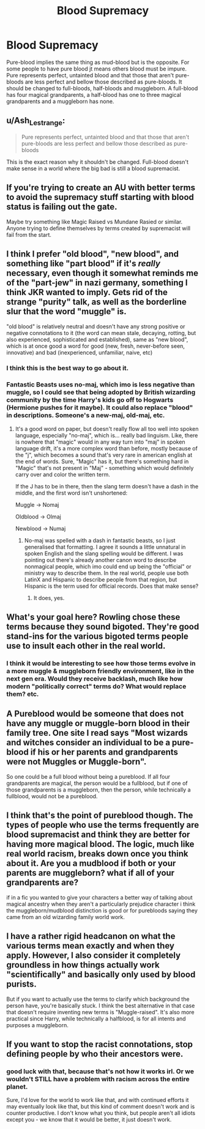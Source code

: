 #+TITLE: Blood Supremacy

* Blood Supremacy
:PROPERTIES:
:Author: jasoneill23
:Score: 3
:DateUnix: 1577001134.0
:DateShort: 2019-Dec-22
:FlairText: Discussion
:END:
Pure-blood implies the same thing as mud-blood but is the opposite. For some people to have pure blood jt means others blood must be impure. Pure represents perfect, untainted blood and that those that aren't pure-bloods are less perfect and bellow those described as pure-bloods. It should be changed to full-bloods, half-bloods and muggleborn. A full-blood has four magical grandparents, a half-blood has one to three magical grandparents and a muggleborn has none.


** u/Ash_Lestrange:
#+begin_quote
  Pure represents perfect, untainted blood and that those that aren't pure-bloods are less perfect and bellow those described as pure-bloods
#+end_quote

This is the exact reason why it shouldn't be changed. Full-blood doesn't make sense in a world where the big bad is still a blood supremacist.
:PROPERTIES:
:Author: Ash_Lestrange
:Score: 12
:DateUnix: 1577002833.0
:DateShort: 2019-Dec-22
:END:


** If you're trying to create an AU with better terms to avoid the supremacy stuff starting with blood status is failing out the gate.

Maybe try something like Magic Raised vs Mundane Rasied or similar. Anyone trying to define themselves by terms created by supremacist will fail from the start.
:PROPERTIES:
:Author: drsmilegood
:Score: 8
:DateUnix: 1577005211.0
:DateShort: 2019-Dec-22
:END:


** I think I prefer "old blood", "new blood", and something like "part blood" if it's /really/ necessary, even though it somewhat reminds me of the "part-jew" in nazi germany, something I think JKR wanted to imply. Gets rid of the strange "purity" talk, as well as the borderline slur that the word "muggle" is.

"old blood" is relatively neutral and doesn't have any strong positive or negative connotations to it (the word can mean stale, decaying, rotting, but also experienced, sophisticated and established), same as "new blood", which is at once good a word for good (new, fresh, never-before seen, innovative) and bad (inexperienced, unfamiliar, naive, etc)
:PROPERTIES:
:Author: Uncommonality
:Score: 3
:DateUnix: 1577033785.0
:DateShort: 2019-Dec-22
:END:

*** I think this is the best way to go about it.
:PROPERTIES:
:Author: YOB1997
:Score: 1
:DateUnix: 1577035414.0
:DateShort: 2019-Dec-22
:END:


*** Fantastic Beasts uses no-maj, which imo is less negative than muggle, so I could see that being adopted by British wizarding community by the time Harry's kids go off to Hogwarts (Hermione pushes for it maybe). It could also replace "blood" in descriptions. Someone's a new-maj, old-maj, etc.
:PROPERTIES:
:Score: 0
:DateUnix: 1577052634.0
:DateShort: 2019-Dec-23
:END:

**** It's a good word on paper, but doesn't really flow all too well into spoken language, especially "no-maj", which is... really bad linguism. Like, there is nowhere that "magic" would in any way turn into "maj" in spoken language drift, it's a more complex word than before, mostly because of the "j", which becomes a sound that's very rare in american english at the end of words. Sure, "Magic" has it, but there's something hard in "Magic" that's not present in "Maj" - something which would definitely carry over and color the written term.

If the J has to be in there, then the slang term doesn't have a dash in the middle, and the first word isn't unshortened:

Muggle -> Nomaj

Oldblood -> Olmaj

Newblood -> Numaj
:PROPERTIES:
:Author: Uncommonality
:Score: 2
:DateUnix: 1577053729.0
:DateShort: 2019-Dec-23
:END:

***** No-maj was spelled with a dash in fantastic beasts, so I just generalised that formatting. I agree it sounds a little unnatural in spoken English and the slang spelling would be different. I was pointing out there's already another canon word to describe nonmagical people, which imo could end up being the "official" or ministry way to describe them. In the real world, people use both LatinX and Hispanic to describe people from that region, but Hispanic is the term used for official records. Does that make sense?
:PROPERTIES:
:Score: 2
:DateUnix: 1577054824.0
:DateShort: 2019-Dec-23
:END:

****** It does, yes.
:PROPERTIES:
:Author: Uncommonality
:Score: 1
:DateUnix: 1577056922.0
:DateShort: 2019-Dec-23
:END:


** What's your goal here? Rowling chose these terms because they sound bigoted. They're good stand-ins for the various bigoted terms people use to insult each other in the real world.
:PROPERTIES:
:Author: MTheLoud
:Score: 2
:DateUnix: 1577036264.0
:DateShort: 2019-Dec-22
:END:

*** I think it would be interesting to see how those terms evolve in a more muggle & muggleborn friendly environment, like in the next gen era. Would they receive backlash, much like how modern "politically correct" terms do? What would replace them? etc.
:PROPERTIES:
:Score: 1
:DateUnix: 1577052826.0
:DateShort: 2019-Dec-23
:END:


** A Pureblood would be someone that does not have any muggle or muggle-born blood in their family tree. One site I read says "Most wizards and witches consider an individual to be a pure-blood if his or her parents and grandparents were not Muggles or Muggle-born".

So one could be a full blood without being a pureblood. If all four grandparents are magical, the person would be a fullblood, but if one of those grandparents is a muggleborn, then the person, while technically a fullblood, would not be a pureblood.
:PROPERTIES:
:Author: Total2Blue
:Score: 1
:DateUnix: 1577009505.0
:DateShort: 2019-Dec-22
:END:


** I think that's the point of pureblood though. The types of people who use the terms frequently are blood supremacist and think they are better for having more magical blood. The logic, much like real world racism, breaks down once you think about it. Are you a mudblood if both or your parents are muggleborn? what if all of your grandparents are?

if in a fic you wanted to give your characters a better way of talking about magical ancestry when they aren't a particularly prejudice character i think the muggleborn/mudblood distinction is good or for purebloods saying they came from an old wizarding family world work.
:PROPERTIES:
:Author: uncannymeme
:Score: 1
:DateUnix: 1577038678.0
:DateShort: 2019-Dec-22
:END:


** I have a rather rigid headcanon on what the various terms mean exactly and when they apply. However, I also consider it completely groundless in how things actually work "scientifically" and basically only used by blood purists.

But if you want to actually use the terms to clarify which background the person have, you're basically stuck. I think the best alternative in that case that doesn't require inventing new terms is "Muggle-raised". It's also more practical since Harry, while technically a halfblood, is for all intents and purposes a muggleborn.
:PROPERTIES:
:Author: Fredrik1994
:Score: 1
:DateUnix: 1577235857.0
:DateShort: 2019-Dec-25
:END:


** If you want to stop the racist connotations, stop defining people by who their ancestors were.
:PROPERTIES:
:Author: Saelora
:Score: 1
:DateUnix: 1577014732.0
:DateShort: 2019-Dec-22
:END:

*** good luck with that, because that's not how it works irl. Or we wouldn't STILL have a problem with racism across the entire planet.

Sure, I'd love for the world to work like that, and with continued efforts it may eventually look like that, but this kind of comment doesn't work and is counter productive. I don't know what you think, but people aren't all idiots except you - we know that it would be better, it just doesn't work.
:PROPERTIES:
:Author: Uncommonality
:Score: 0
:DateUnix: 1577033883.0
:DateShort: 2019-Dec-22
:END:
